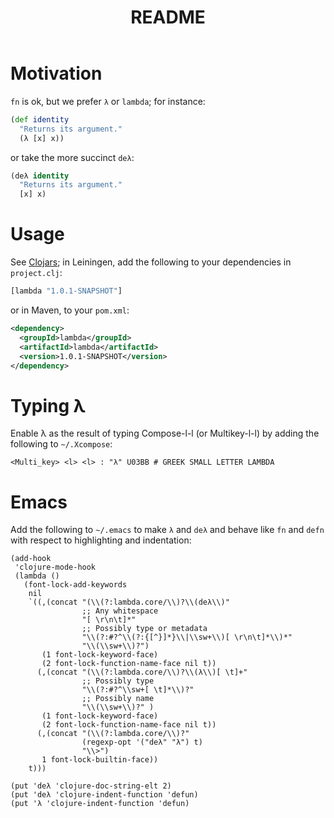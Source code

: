 #+TITLE: README
* Motivation
  =fn= is ok, but we prefer =λ= or =lambda=; for instance:
  #+BEGIN_SRC clojure
    (def identity
      "Returns its argument."
      (λ [x] x))
  #+END_SRC
  or take the more succinct =deλ=:
  #+BEGIN_SRC clojure
    (deλ identity
      "Returns its argument."
      [x] x)
  #+END_SRC

* Usage
  See [[http://clojars.org/lambda][Clojars]]; in Leiningen, add the following to your dependencies in
  =project.clj=:
  #+BEGIN_SRC clojure
    [lambda "1.0.1-SNAPSHOT"]
  #+END_SRC
  or in Maven, to your =pom.xml=:
  #+BEGIN_SRC xml
    <dependency>
      <groupId>lambda</groupId>
      <artifactId>lambda</artifactId>
      <version>1.0.1-SNAPSHOT</version>
    </dependency>
  #+END_SRC
* Typing λ
  Enable λ as the result of typing Compose-l-l (or Multikey-l-l) by
  adding the following to =~/.Xcompose=:

  #+BEGIN_EXAMPLE
    <Multi_key> <l> <l> : "λ" U03BB # GREEK SMALL LETTER LAMBDA
  #+END_EXAMPLE
* Emacs
  Add the following to =~/.emacs= to make =λ= and =deλ= and behave
  like =fn= and =defn= with respect to highlighting and indentation:

  #+BEGIN_SRC elisp
    (add-hook
     'clojure-mode-hook
     (lambda ()
       (font-lock-add-keywords
        nil
        `((,(concat "(\\(?:lambda.core/\\)?\\(deλ\\)"
                    ;; Any whitespace
                    "[ \r\n\t]*"
                    ;; Possibly type or metadata
                    "\\(?:#?^\\(?:{[^}]*}\\|\\sw+\\)[ \r\n\t]*\\)*"
                    "\\(\\sw+\\)?")
           (1 font-lock-keyword-face)
           (2 font-lock-function-name-face nil t))
          (,(concat "(\\(?:lambda.core/\\)?\\(λ\\)[ \t]+"
                    ;; Possibly type
                    "\\(?:#?^\\sw+[ \t]*\\)?"
                    ;; Possibly name
                    "\\(\\sw+\\)?" )
           (1 font-lock-keyword-face)
           (2 font-lock-function-name-face nil t))
          (,(concat "(\\(?:lambda.core/\\)?"
                    (regexp-opt '("deλ" "λ") t)
                    "\\>")
           1 font-lock-builtin-face))
        t)))
    
    (put 'deλ 'clojure-doc-string-elt 2)
    (put 'deλ 'clojure-indent-function 'defun)
    (put 'λ 'clojure-indent-function 'defun)
  #+END_SRC

